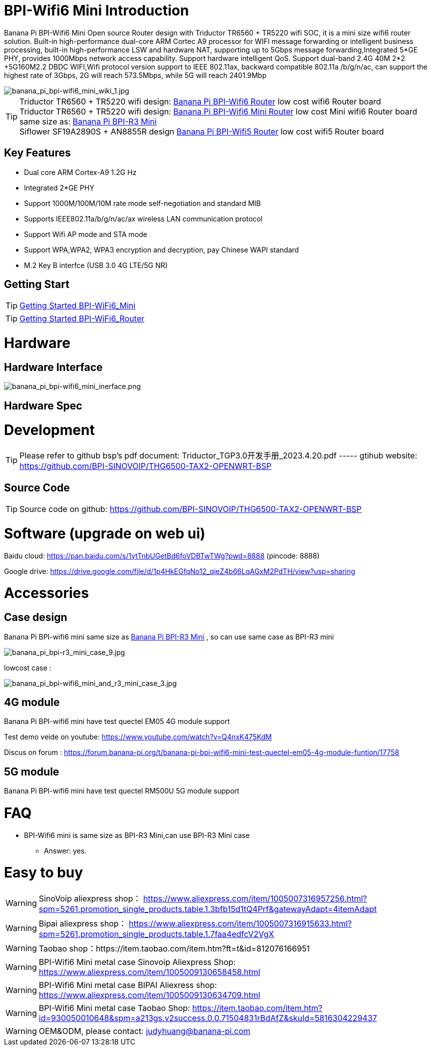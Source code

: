 = BPI-Wifi6 Mini Introduction

Banana Pi BPI-Wifi6 Mini Open source Router design with Triductor TR6560 + TR5220 wifi SOC, it is a mini size wifi6 router solution. Built-in high-performance dual-core ARM Cortec A9 processor for WIFI message forwarding or intelligent business processing, built-in high-performance LSW and hardware NAT, supporting up to 5Gbps message forwarding,Integrated 5*GE PHY, provides 1000Mbps network access capability. Support hardware intelligent QoS. Support dual-band 2.4G 40M 2*2 +5G160M2.2 DBDC WIFI,Wifi protocol version support to IEEE 802.11ax, backward compatible 802.11a /b/g/n/ac, can support the highest rate of 3Gbps, 2G will reach 573.5Mbps, while 5G will reach 2401.9Mbp

image::/bpi-wifi6/banana_pi_bpi-wifi6_mini_wiki_1.jpg[banana_pi_bpi-wifi6_mini_wiki_1.jpg]

TIP: Triductor TR6560 + TR5220 wifi design: link:/en/BPI-WiFi6_Router/BananaPi_BPI-WiFi6_Router[Banana Pi BPI-Wifi6 Router] low cost wifi6 Router board +
Triductor TR6560 + TR5220 wifi design: link:/en/BPI-WiFi6_Mini/BananaPi_BPI-WiFi6_Mini[Banana Pi BPI-Wifi6 Mini Router] low cost Mini wifi6 Router board same size as: link:/en/BPI-R3_Mini/BananaPi_BPI-R3_Mini[Banana Pi BPI-R3 Mini] + 
Siflower SF19A2890S + AN8855R design link:/en/BPI-WiFi5/BananaPi_BPI-WiFi5_Router[Banana Pi BPI-Wifi5 Router] low cost wifi5 Router board

== Key Features
* Dual core ARM Cortex-A9 1.2G Hz
* Integrated 2*GE PHY
* Support 1000M/100M/10M rate mode self-negotiation and standard MIB 
* Supports IEEE802.11a/b/g/n/ac/ax wireless LAN communication protocol
* Support Wifi AP mode and STA mode
* Support WPA,WPA2, WPA3 encryption and decryption, pay Chinese WAPI standard
* M.2 Key B interfce (USB 3.0 4G LTE/5G NR) 

== Getting Start

TIP: link:/en/BPI-WiFi6_Mini/GettingStarted_WiFi6_Mini[Getting Started BPI-WiFi6_Mini]

TIP: link:/en/BPI-WiFi6_Router/GettingStarted_BPI-WiFi6_Router[Getting Started BPI-WiFi6_Router]

= Hardware
== Hardware Interface


image::/bpi-wifi6/banana_pi_bpi-wifi6_mini_inerface.png[banana_pi_bpi-wifi6_mini_inerface.png]


== Hardware Spec

= Development

TIP: Please refer to github bsp's pdf document: Triductor_TGP3.0开发手册_2023.4.20.pdf ----- gtihub website: https://github.com/BPI-SINOVOIP/THG6500-TAX2-OPENWRT-BSP

== Source Code
TIP: Source code on github: https://github.com/BPI-SINOVOIP/THG6500-TAX2-OPENWRT-BSP

= Software (upgrade on web ui)
Baidu cloud: https://pan.baidu.com/s/1ytTnbUGetBd6foVDBTwTWg?pwd=8888 (pincode: 8888)

Google drive:
https://drive.google.com/file/d/1p4HkEGfqNo12_qieZ4b66LqAGxM2PdTH/view?usp=sharing

= Accessories

== Case design

Banana Pi BPI-wifi6 mini same size as link:/en/BPI-R3_Mini/BananaPi_BPI-R3_Mini[Banana Pi BPI-R3 Mini] , so can use same case as BPI-R3 mini

image::/picture/banana_pi_bpi-r3_mini_case_9.jpg[banana_pi_bpi-r3_mini_case_9.jpg]

lowcost case :

image::/bpi-r3mini/banana_pi_bpi-wifi6_mini_and_r3_mini_case_3.jpg[banana_pi_bpi-wifi6_mini_and_r3_mini_case_3.jpg]

== 4G module
Banana Pi BPI-wifi6 mini have test quectel EM05 4G module support

Test demo veide on youtube: https://www.youtube.com/watch?v=Q4nxK475KdM

Discus on forum :
https://forum.banana-pi.org/t/banana-pi-bpi-wifi6-mini-test-quectel-em05-4g-module-funtion/17758

== 5G module 

Banana Pi BPI-wifi6 mini have test quectel RM500U 5G module support



= FAQ
* BPI-Wifi6 mini is same size as BPI-R3 Mini,can use BPI-R3 Mini case 
** Answer: yes.


= Easy to buy
WARNING: SinoVoip aliexpress shop： https://www.aliexpress.com/item/1005007316957256.html?spm=5261.promotion_single_products.table.1.3bfb15d1tQ4Prf&gatewayAdapt=4itemAdapt

WARNING: Bipai aliexpress shop： https://www.aliexpress.com/item/1005007316915633.html?spm=5261.promotion_single_products.table.1.7faa4edfcV2VgX

WARNING: Taobao shop：https://item.taobao.com/item.htm?ft=t&id=812076166951

WARNING: BPI-Wifi6 Mini metal case Sinovoip Aliexpress Shop: 
 https://www.aliexpress.com/item/1005009130658458.html

WARNING: BPI-Wifi6 Mini metal case BIPAI Aliexress shop: https://www.aliexpress.com/item/1005009130634709.html

WARNING: BPI-Wifi6 Mini metal case Taobao Shop:
https://item.taobao.com/item.htm?id=930050010648&spm=a213gs.v2success.0.0.71504831rBdAfZ&skuId=5816304229437

WARNING: OEM&ODM, please contact: judyhuang@banana-pi.com